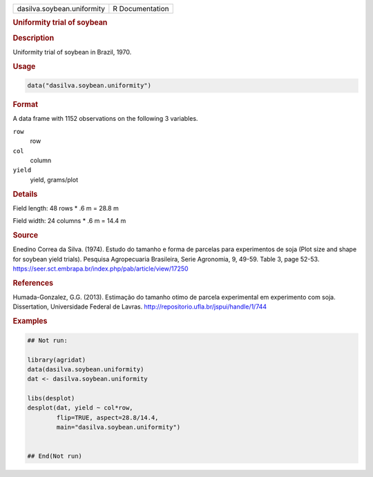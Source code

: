 .. container::

   .. container::

      ========================== ===============
      dasilva.soybean.uniformity R Documentation
      ========================== ===============

      .. rubric:: Uniformity trial of soybean
         :name: uniformity-trial-of-soybean

      .. rubric:: Description
         :name: description

      Uniformity trial of soybean in Brazil, 1970.

      .. rubric:: Usage
         :name: usage

      .. code:: R

         data("dasilva.soybean.uniformity")

      .. rubric:: Format
         :name: format

      A data frame with 1152 observations on the following 3 variables.

      ``row``
         row

      ``col``
         column

      ``yield``
         yield, grams/plot

      .. rubric:: Details
         :name: details

      Field length: 48 rows \* .6 m = 28.8 m

      Field width: 24 columns \* .6 m = 14.4 m

      .. rubric:: Source
         :name: source

      Enedino Correa da Silva. (1974). Estudo do tamanho e forma de
      parcelas para experimentos de soja (Plot size and shape for
      soybean yield trials). Pesquisa Agropecuaria Brasileira, Serie
      Agronomia, 9, 49-59. Table 3, page 52-53.
      https://seer.sct.embrapa.br/index.php/pab/article/view/17250

      .. rubric:: References
         :name: references

      Humada-Gonzalez, G.G. (2013). Estimação do tamanho otimo de
      parcela experimental em experimento com soja. Dissertation,
      Universidade Federal de Lavras.
      http://repositorio.ufla.br/jspui/handle/1/744

      .. rubric:: Examples
         :name: examples

      .. code:: R

         ## Not run: 

         library(agridat)
         data(dasilva.soybean.uniformity)
         dat <- dasilva.soybean.uniformity

         libs(desplot)
         desplot(dat, yield ~ col*row,
                 flip=TRUE, aspect=28.8/14.4, 
                 main="dasilva.soybean.uniformity")
           

         ## End(Not run)
